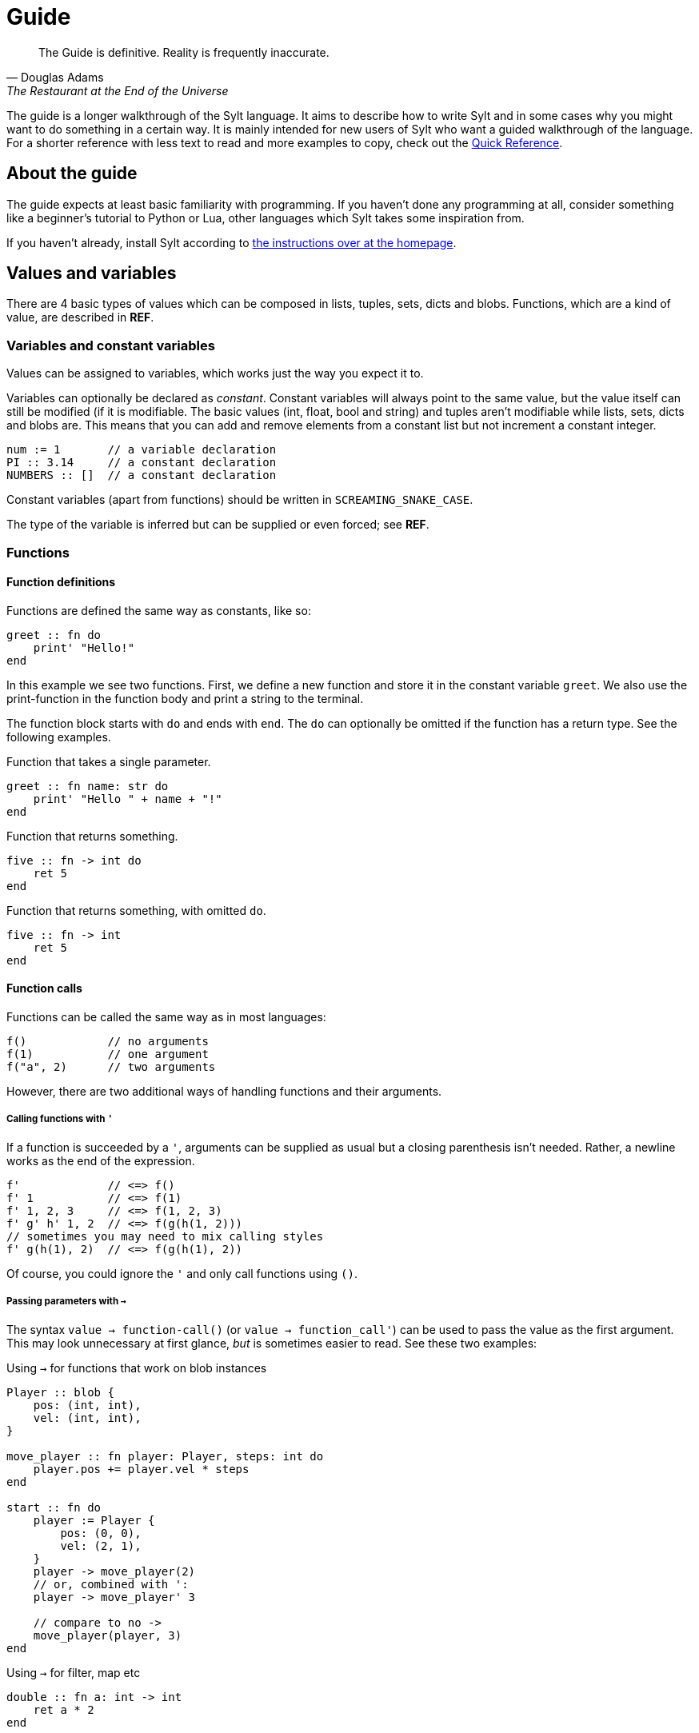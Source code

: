 = Guide

[quote, Douglas Adams, The Restaurant at the End of the Universe]
The Guide is definitive. Reality is frequently inaccurate.

The guide is a longer walkthrough of the Sylt language. It aims to describe how
to write Sylt and in some cases why you might want to do something in a certain
way. It is mainly intended for new users of Sylt who want a guided walkthrough
of the language. For a shorter reference with less text to read and more
examples to copy, check out the link:quick-reference.html[Quick Reference].

== About the guide

The guide expects at least basic familiarity with programming. If you haven't
done any programming at all, consider something like a beginner's tutorial to
Python or Lua, other languages which Sylt takes some inspiration from.

If you haven't already, install Sylt according to
link:index.html[the instructions over at the homepage].

== Values and variables

There are 4 basic types of values which can be composed in lists, tuples, sets,
dicts and blobs. Functions, which are a kind of value, are described in *REF*.

=== Variables and constant variables

Values can be assigned to variables, which works just the way you expect it to.

Variables can optionally be declared as _constant_. Constant variables will
always point to the same value, but the value itself can still be modified (if
it is modifiable. The basic values (int, float, bool and string) and tuples
aren't modifiable while lists, sets, dicts and blobs are. This means that you
can add and remove elements from a constant list but not increment a constant
integer.

[source, sylt]
----
num := 1       // a variable declaration
PI :: 3.14     // a constant declaration
NUMBERS :: []  // a constant declaration
----

Constant variables (apart from functions) should be written in
`SCREAMING_SNAKE_CASE`.

The type of the variable is inferred but can be supplied or even forced; see *REF*.

=== Functions

==== Function definitions

Functions are defined the same way as constants, like so:

[source, sylt]
----
greet :: fn do
    print' "Hello!"
end
----

In this example we see two functions. First, we define a new function and store
it in the constant variable `greet`. We also use the print-function in the
function body and print a string to the terminal.

The function block starts with `do` and ends with `end`. The `do` can optionally
be omitted if the function has a return type. See the following examples.

.Function that takes a single parameter.
[source, sylt]
----
greet :: fn name: str do
    print' "Hello " + name + "!"
end
----

.Function that returns something.
[source, sylt]
----
five :: fn -> int do
    ret 5
end
----

.Function that returns something, with omitted `do`.
[source, sylt]
----
five :: fn -> int
    ret 5
end
----

==== Function calls

Functions can be called the same way as in most languages:

[source, sylt]
----
f()            // no arguments
f(1)           // one argument
f("a", 2)      // two arguments
----

However, there are two additional ways of handling functions and their
arguments.

===== Calling functions with `'`

If a function is succeeded by a `'`, arguments can be supplied as usual but a
closing parenthesis isn't needed. Rather, a newline works as the end of the
expression.

[source, sylt]
----
f'             // <=> f()
f' 1           // <=> f(1)
f' 1, 2, 3     // <=> f(1, 2, 3)
f' g' h' 1, 2  // <=> f(g(h(1, 2)))
// sometimes you may need to mix calling styles
f' g(h(1), 2)  // <=> f(g(h(1), 2))
----

Of course, you could ignore the `'` and only call functions using `()`.

===== Passing parameters with `->`

The syntax `value -> function-call()` (or `value -> function_call'`) can be used
to pass the value as the first argument. This may look unnecessary at first
glance, _but_ is sometimes easier to read. See these two examples:

.Using `->` for functions that work on blob instances
[source, sylt]
----
Player :: blob {
    pos: (int, int),
    vel: (int, int),
}

move_player :: fn player: Player, steps: int do
    player.pos += player.vel * steps
end

start :: fn do
    player := Player {
        pos: (0, 0),
        vel: (2, 1),
    }
    player -> move_player(2)
    // or, combined with ':
    player -> move_player' 3

    // compare to no ->
    move_player(player, 3)
end
----

.Using `->` for filter, map etc
[source, sylt]
----
double :: fn a: int -> int
    ret a * 2
end

start :: fn do
    numbers := [1, 2, 3, 4, 5]
    double_numbers := numbers -> map' double

    // compare
    double_numbers := map(numbers, double)
end
----

These list-functions are explained in *REF*.

===== Implicit `ret`

The `ret` keyword may be omitted if the last statement in a function is an
expression. Then the return value of the function is the value of the last
expression.

.Example of implicit `ret`
[source, sylt]
----
add_one :: fn a: int -> int
    a + 1
end

add_one_ret :: fn a: int -> int do
    ret a + 1
end
----

The two functions `add_one` and `add_one_ret` are equivalent
and do the exact same thing.

Implicit `ret` can create readable one-liners when combined with the
iterator functions.

.Map and implicit `ret`
[source, sylt]
----
squares :: [1, 2, 3] -> map' fn a: int -> int a * a end
----


== If statements and if expressions

These are your standard control flow statements.

.Regular if statements
[source, sylt]
----
if 1 == 2 do
    print' "impossible. perhaps the archives are incomplete."
end

if 12345679 * 81 == 999999999 do
    print' "math is fun!"
end
----

If expressions evaluate to different values depending on a condition.

.If expressions, as seen in e.g. Python
[source, sylt]
----
a := 5 if b == 0 else 1
----

If expressions can usually be written as a normal if statement but they might be
shorter and easier to follow. Consider the following example where we draw the
color of a player red if their team is set to 0 or blue otherwise.

.If expression example
[source, sylt]
----
color := (1.0, 0.0, 0.0) if player.team == 0 else (0.0, 0.0, 1.0)
draw_rectangle' player.position, player.size, player.rotation, color

// the same code with an if statement instead

if player.team == 0 do
    draw_rectangle' player.position, player.size, player.rotation, (1.0, 0.0, 0.0)
else do
    draw_rectangle' player.position, player.size, player.rotation, (0.0, 0.0, 1.0)
end
----

===== Closures and captures

Functions declared inside other functions can capture variables
from the outer scope. This can be used to construct higher order
functions and a lot more.

.Example of a closure
[source, sylt]
----
start :: fn do
    i := 0
    add_one :: fn do
        i += 1
        i
    end

    print' add_one() // 1
    print' add_one() // 2
end
----

The closed over variable can be carried between contexts. This can be used
to create method-like behaviors when combined with a `blob`.

.Initalizer function with a closure
[source, sylt]
----
Player :: blob {
    pos: (int, int),
    update: fn -> void,
}

new_player :: fn -> Player
    self: !Player = nil
    self = Player {
        pos: (0, 0),
        update: fn do
            self.pos += (1, 1)
        end
    }
    self
end

start :: fn do
    player_a :: new_player'
    player_a.update()

    player_b :: new_player'
    player_b.update()
    player_b.update()

    print(player_a.pos)  // (1, 1)
    print(player_b.pos)  // (2, 2)
end
----

`new_player` creates a `Player` with a built in update-function that
only mutates the created `Player` blob. The `Player` blob is baked
into the update-function and cannot be changed after creation.

There are a lot of fun things you can do with closures, but this
language feature can easily be abused to create unreadable code.
Tread lightly, and carry a big git history.

== Operators

The basic arithmetic operators are all here. Standard mathematical evaluation
order applies.

.Arithmetic operators
[source, sylt]
----
1 + 1       // 2
2 - 2       // 0
3 * 3       // 9
-4          // -4
// integer division when dividing integers:
10 / 2      // 5
10 / 3      // 3 (note the truncation)
// float division when dividing floats
10.0 / 2.0  // 5.0 (float division)
// type error when mixing ints and floats, even for division
10 / 2.0    // type error, can't divide int and float
----

.Comparison operators
[source, sylt]
----
1 < 2        // true
2 > 1        // true
1.0 <= 1.0   // true
1.0 >= 2.0   // false
"a" == "a"   // true
"a" != "a"   // false


// assert equal. continue only if the values compare equal
[1, 2] <=> [1, 2]
----

.Parenthesis for grouping
[source, sylt]
----
(1 + 1) * 2  // 4
----

.Boolean operators
[source, sylt]
----
true or false  // true
true and true  // true
not true       // false
----

== Imports

Code can be written in multiple files, to your liking. You don't have to
consider include-ordering or dependency cycles. Write your code anywhere you
want!

In this example, the file name of each listing is written as a comment at the
top.

[source, sylt]
----
// a.sy
use b  // imports "b.sy"

start :: fn do
    print(b.HELLO)
end
----

[source, sylt]
----
// b.sy
use a  // cycles are OK

HELLO :: "hello!"
----

All varialbes declared outside of functions will be reachable. Remember that
functions are values too! Also, beware of global and mutable variables, unless
you know they're what you need. :)

Files are imported relative to the current file. With a leading "/" the path is
started from the directory containing the file being run rather than the file
the import is written in. This is useful if a file is located a few directories
down.

[source, sylt]
----
// a/b/c.sy
use d.sy   // imports "a/b/d.sy"
use /d.sy  // imports "d.sy"
----

A directory can also be used if it is supplied with a trailing "/", which will
import the file "exports.sy" in that directory. This can be used to create
modules encapuslating related code and a central "exporting-file".

[source, sylt]
----
// a.sy
use d/  // imports "d/exports.sy"
----

All imports can be aliased to other names.

[source, sylt]
----
// a.sy
use b as c   // imports "b.sy" under the namespace c
use c/ as d  // imports "c/exports.sy" under the namespace d,
             // since the namespace c is already used
----

== Loops

Apart from the simple loop-keyword, additional loop constructs are supplied by
the standard library as higher-order functions. `map`, `filter`, `reduce` and
`fold` work like they usually do.

NOTE: `->` and `'` can be used to ease the writing. See the examples below.

=== loop

The `loop` keyword can be used to create looping code similar to the `while`
keyword in languages like C and Python. The main difference is that the
condition may be omitted to create an infinite loop.

[source, sylt]
----
loop do
    print("y")
end

stack := [1, 2, 3]
loop len(stack) > 0 do
    print(pop(stack))
end
----

=== for_each

`for_each` applies a function on every element in a list. If the elements are
mutable (e.g. another list, see *REF*) it can be mutated.

[source, sylt]
----
l := [1, 2, 3]

l -> for_each' fn a: int do print(a) end

l -> for_each' fn a: int do
    // many statements
end
----

.Functions can be defined somewhere else.
[source, sylt]
----
Player :: blob {
    pos: (int, int)
    vel: (int, int)
}

update_player :: fn p: Player do
    p.pos += p.vel
end

// ...
players -> for_each' update_player
----

=== map

`map` applies a function on every element in a list and returns a list of the
results.

[source, sylt]
----
l = [1, 2, 3] -> map' fn a: int -> int a * 2 end

l <=> [2, 4, 6]
----

[source, sylt]
----
points := [1, 2, 3]

sum := 6

points_str := points -> map' fn p: int -> str do
    as_str(p) + "/" + as_str(sum)
end

points_str <=> ["1/6", "2/6", "3/6"]
----

=== filter

`filter` applies a function on every element in a list and keeps it in a new
list if the function returns true.

[source, sylt]
----
l := [1, 2, 3, 4] -> filter' fn a: int -> bool do rem(a, 2) == 0 end

l <=> [2, 4]
----

As a motivating example, it can be used to filter entities which should be
removed.

.Removing entities using `filter`
[source, sylt]
----
Entity :: blob {
    hp: int,
    position: (float, float)
}

is_alive :: fn entity: Entity -> bool
    ret entity.hp > 0 and entity.position[0] > 0.0 and entity.position[1] > 0.0
end

entities : [Entity] = []

// e.g. in a main-loop:
entities = entities -> filter' is_alive  // very expressive!
----

=== reduce and fold

`fold` traverses a list and applies a function to every element, carrying some
state. An initial state is also supplied. For example, the following calculates
the sum of all elements.

.Calculate sum using fold
[source, sylt]
----
add :: fn a: int, b: int -> int
    ret a + b
end

sum := [1, 2, 3, 4] -> fold' 0, add
sum <=> 1 + 2 + 3 + 4
----

`reduce` functions in much the same way, except the carry starts as the first
element in the list. If the list is empty, `nil` is returned.

.Calculate sum using reduce
[source, sylt]
----
add :: fn a: int, b: int -> int
    ret a + b
end

sum := [1, 2, 3, 4] -> reduce' add
sum <=> 1 + 2 + 3 + 4
----

== Types and the type system

Sylt is statically typed, which means that every variable and every expression
has an assigned type. Types allow the Sylt compiler to catch common errors,
such as passing the wrong argument to a function, without ever having to run
the program.

[source, sylt]
----
greet :: fn message: str do
    print("Hello " + message + "!")
end

greet("world") // Ok
greet(1)       // Type error
----

=== Basic types

These types are the building blocks of the type system. These examples show off
what the values and variables of a given type might look like.

.Integers
[source, sylt]
----
integer: int = 1
1 + 1 <=> 2
-69
----

.Floats
[source, sylt]
----
decimal: float = 1.0
(0.1 + 0.2) / 0.3
1.  // trailing 0 optional
.5  // leading 0 optional
----

.Strings
[source, sylt]
----
string: str = "string"
print("Hello, World!")
"non empty" + "" <=> "non empty"
----

.Booleans
[source, sylt]
----
is_true: bool = true
not false <=> true
5 > 4 <=> true
----

.Void
[source, sylt]
----
nothing: void = nil
----

=== Composite types

The basic types are very useful on their own, but sometimes more advanced types
are required. The list, for example, is a composite type since it can contain
other types.

.Lists
[source, sylt]
----
numbers: [int] = [1, 2, 3]
numbers -> push' 4
print(numbers[0]) // 1
print(numbers[3]) // 4
----

.Tuples
[source, sylt]
----
position: (float, float) = (5.0, 10.0)
position + (1.0, 1.0) <=> (6.0, 11.0) // Vector addition
position * 2. <=> (10.0, 20.0) // Scaling
print(position[0]) // 5.0
position[0] = 1.0 // Error, tuples are immutable
unit: () = ()
----

.Dicts
[source, sylt]
----
dict: {str: int} = {"one": 1, "two": 2}
dict["one"] <=> 1
dict["three"] = 3
empty_dict := {:}
----

.Sets
[source, sylt]
----
set: {int} = {1, 1, 2, 2}
set <=> {1, 2}
----

.Functions
[source, sylt]
----
square: fn int -> int : fn x: int -> int do
    //  ^^^^^^^^^^^^^ This is the type.
    x * x
end
// Usually the function type is omitted.
square :: fn x: int -> int do
    x * x
end
----

=== Type manipulation

There are even more things that can be done with types. For instance it is
possible to completely ignore the type system.

.Forcing types
[source, sylt]
----
definitely_a_number: !int = "oh no"
1 + definitely_a_number // Ok(?)
----

The above example will compile and run. It might run perfectly, crash or do a
backflip. Because the errors are not caught by the typesystem, forced types
should be used sparingly. Only use them when you are 100% sure the program is
correct and you have exhausted your other options.

Sometimes a single variable may have values of different types. Such variables
may be represented as union-types.

.Type unions
[source, sylt]
----
number: int | float = 1
number = 1.0 // Ok, number may be a float

maybe_string: str? = nil // Shorthand for str | void
maybe_string = "string"
----

=== Blobs

Blobs are a way of creating user-defined types similar to structs in C and
objects in JavaScript.

.Blob creation and field access
[source, sylt]
----
Creature :: blob {
    hp: int,
    position: (float, float),
}

spider := Creature { hp: 5, position: (0.0, 0.0) }
spider.hp <=> 5
spider.position <=> (0.0, 0.0)
----

It is often desirable to have a function that can create blobs of a specific
type. Such a function, usually called a _constructor_, can be implemented as
follows.

.A blob constructor
[source, sylt]
----
Spider :: blob {
    hp: int,
    position: (float, float),
    eat_bug: fn -> void,
}

new_spider :: fn x: float, y: float -> Spider do
    self: !Spider = nil // Set up the variable
    self = Spider {
        hp: 5,
        position: position,
        eat_bug: fn do
            self.hp += 1
        end,
    }
    ret self
end

spider := new_spider(0.0, 0.0)
----

Notice that the `Spider` blob has many fields in common with the `Creature`
blob from before. This fact can be used to do something called
https://en.wikipedia.org/wiki/Duck_typing[duck typing], which effectively
allows us to assign `Spider` blobs to `Creature` variables.

.Duck typing
[source, sylt]
----
creatures: [Creature] = []
creatures -> push' new_spider' 0.0, 0.0
creatures[0].hp -= 1   // Ok
creatures[0].eat_bug() // Type error
----

This type error may seem counter-intuitive. We know that `creatures[0]` is a
`Spider` which has the `eat_bug` function, yet we are not allowed to call it.
What is really going on here? Once the `Spider` blob is put into the list
of type `[Creature]` some type information is lost, meaning, there is no
reliable way of knowing the true type of something in the list. `creatures` is
a list of `Creature`s and other blobs containing the same fields as `Creature`,
though every element is treated as if being of type `Creature`.

To call the `eat_bug` function anyway, forced types may be used.

.Force general blob into specific blob
[source, sylt]
----
spider: !Spider = creatures[0]
spider.eat_bug() // Ok, as long as creatures[0] is a Spider
----

== Standard library

// ?
